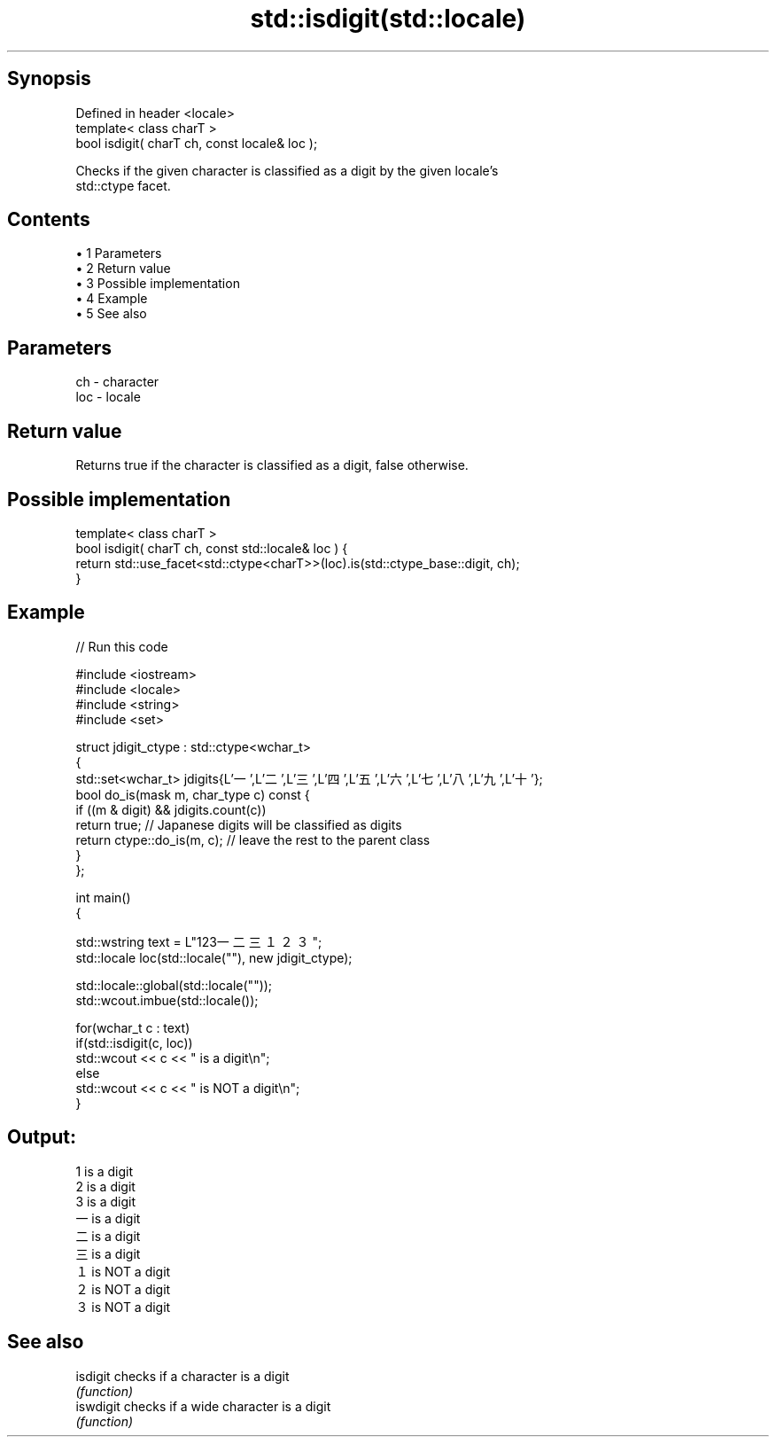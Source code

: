 .TH std::isdigit(std::locale) 3 "Apr 19 2014" "1.0.0" "C++ Standard Libary"
.SH Synopsis
   Defined in header <locale>
   template< class charT >
   bool isdigit( charT ch, const locale& loc );

   Checks if the given character is classified as a digit by the given locale's
   std::ctype facet.

.SH Contents

     • 1 Parameters
     • 2 Return value
     • 3 Possible implementation
     • 4 Example
     • 5 See also

.SH Parameters

   ch  - character
   loc - locale

.SH Return value

   Returns true if the character is classified as a digit, false otherwise.

.SH Possible implementation

   template< class charT >
   bool isdigit( charT ch, const std::locale& loc ) {
       return std::use_facet<std::ctype<charT>>(loc).is(std::ctype_base::digit, ch);
   }

.SH Example

   
// Run this code

 #include <iostream>
 #include <locale>
 #include <string>
 #include <set>

 struct jdigit_ctype : std::ctype<wchar_t>
 {
     std::set<wchar_t> jdigits{L'一',L'二',L'三',L'四',L'五',L'六',L'七',L'八',L'九',L'十'};
     bool do_is(mask m, char_type c) const {
         if ((m & digit) && jdigits.count(c))
             return true; // Japanese digits will be classified as digits
         return ctype::do_is(m, c); // leave the rest to the parent class
     }
 };

 int main()
 {

     std::wstring text = L"123一二三１２３";
     std::locale loc(std::locale(""), new jdigit_ctype);

     std::locale::global(std::locale(""));
     std::wcout.imbue(std::locale());

     for(wchar_t c : text)
         if(std::isdigit(c, loc))
             std::wcout << c << " is a digit\\n";
         else
             std::wcout << c << " is NOT a digit\\n";
 }

.SH Output:

 1 is a digit
 2 is a digit
 3 is a digit
 一 is a digit
 二 is a digit
 三 is a digit
 １ is NOT a digit
 ２ is NOT a digit
 ３ is NOT a digit

.SH See also

   isdigit  checks if a character is a digit
            \fI(function)\fP
   iswdigit checks if a wide character is a digit
            \fI(function)\fP

